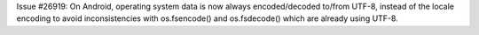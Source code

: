 Issue #26919: On Android, operating system data is now always encoded/decoded
to/from UTF-8, instead of the locale encoding to avoid inconsistencies with
os.fsencode() and os.fsdecode() which are already using UTF-8.
